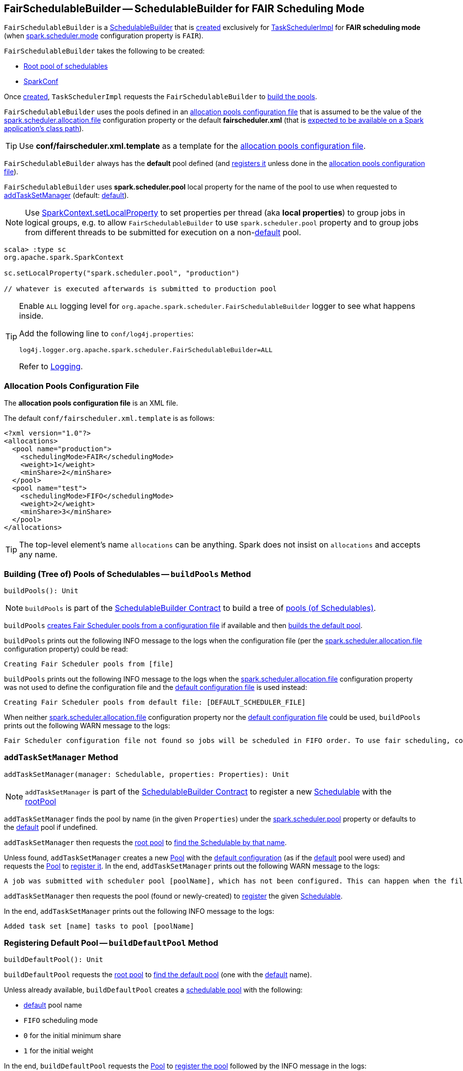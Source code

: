 == [[FairSchedulableBuilder]] FairSchedulableBuilder -- SchedulableBuilder for FAIR Scheduling Mode

`FairSchedulableBuilder` is a <<spark-scheduler-SchedulableBuilder.adoc#, SchedulableBuilder>> that is <<creating-instance, created>> exclusively for <<spark-TaskSchedulerImpl.adoc#, TaskSchedulerImpl>> for *FAIR scheduling mode* (when <<spark-configuration-properties.adoc#spark.scheduler.mode, spark.scheduler.mode>> configuration property is `FAIR`).

[[creating-instance]]
`FairSchedulableBuilder` takes the following to be created:

* [[rootPool]] <<spark-Schedulable-Pool.adoc#, Root pool of schedulables>>
* [[conf]] <<spark-SparkConf.adoc#, SparkConf>>

Once <<creating-instance, created>>, `TaskSchedulerImpl` requests the `FairSchedulableBuilder` to <<buildPools, build the pools>>.

[[DEFAULT_SCHEDULER_FILE]]
`FairSchedulableBuilder` uses the pools defined in an <<allocations-file, allocation pools configuration file>> that is assumed to be the value of the <<spark-configuration-properties.adoc#spark.scheduler.allocation.file, spark.scheduler.allocation.file>> configuration property or the default *fairscheduler.xml* (that is <<buildPools, expected to be available on a Spark application's class path>>).

TIP: Use *conf/fairscheduler.xml.template* as a template for the <<allocations-file, allocation pools configuration file>>.

[[DEFAULT_POOL_NAME]]
`FairSchedulableBuilder` always has the *default* pool defined (and <<buildDefaultPool, registers it>> unless done in the <<allocations-file, allocation pools configuration file>>).

[[FAIR_SCHEDULER_PROPERTIES]]
[[spark.scheduler.pool]]
`FairSchedulableBuilder` uses *spark.scheduler.pool* local property for the name of the pool to use when requested to <<addTaskSetManager, addTaskSetManager>> (default: <<DEFAULT_POOL_NAME, default>>).

NOTE: Use link:spark-sparkcontext-local-properties.adoc#setLocalProperty[SparkContext.setLocalProperty] to set properties per thread (aka *local properties*) to group jobs in logical groups, e.g. to allow `FairSchedulableBuilder` to use `spark.scheduler.pool` property and to group jobs from different threads to be submitted for execution on a non-<<DEFAULT_POOL_NAME, default>> pool.

[source, scala]
----
scala> :type sc
org.apache.spark.SparkContext

sc.setLocalProperty("spark.scheduler.pool", "production")

// whatever is executed afterwards is submitted to production pool
----

[[logging]]
[TIP]
====
Enable `ALL` logging level for `org.apache.spark.scheduler.FairSchedulableBuilder` logger to see what happens inside.

Add the following line to `conf/log4j.properties`:

```
log4j.logger.org.apache.spark.scheduler.FairSchedulableBuilder=ALL
```

Refer to <<spark-logging.adoc#, Logging>>.
====

=== [[allocations-file]] Allocation Pools Configuration File

The *allocation pools configuration file* is an XML file.

The default `conf/fairscheduler.xml.template` is as follows:

[source, xml]
----
<?xml version="1.0"?>
<allocations>
  <pool name="production">
    <schedulingMode>FAIR</schedulingMode>
    <weight>1</weight>
    <minShare>2</minShare>
  </pool>
  <pool name="test">
    <schedulingMode>FIFO</schedulingMode>
    <weight>2</weight>
    <minShare>3</minShare>
  </pool>
</allocations>
----

TIP: The top-level element's name `allocations` can be anything. Spark does not insist on `allocations` and accepts any name.

=== [[buildPools]] Building (Tree of) Pools of Schedulables -- `buildPools` Method

[source, scala]
----
buildPools(): Unit
----

NOTE: `buildPools` is part of the <<spark-scheduler-SchedulableBuilder.adoc#buildPools, SchedulableBuilder Contract>> to build a tree of <<spark-Schedulable-Pool.adoc#, pools (of Schedulables)>>.

`buildPools` <<buildFairSchedulerPool, creates Fair Scheduler pools from a configuration file>> if available and then <<buildDefaultPool, builds the default pool>>.

`buildPools` prints out the following INFO message to the logs when the configuration file (per the <<spark-configuration-properties.adoc#spark.scheduler.allocation.file, spark.scheduler.allocation.file>> configuration property) could be read:

```
Creating Fair Scheduler pools from [file]
```

`buildPools` prints out the following INFO message to the logs when the <<spark-configuration-properties.adoc#spark.scheduler.allocation.file, spark.scheduler.allocation.file>> configuration property was not used to define the configuration file and the <<DEFAULT_SCHEDULER_FILE, default configuration file>> is used instead:

```
Creating Fair Scheduler pools from default file: [DEFAULT_SCHEDULER_FILE]
```

When neither <<spark-configuration-properties.adoc#spark.scheduler.allocation.file, spark.scheduler.allocation.file>> configuration property nor the <<DEFAULT_SCHEDULER_FILE, default configuration file>> could be used, `buildPools` prints out the following WARN message to the logs:

```
Fair Scheduler configuration file not found so jobs will be scheduled in FIFO order. To use fair scheduling, configure pools in [DEFAULT_SCHEDULER_FILE] or set spark.scheduler.allocation.file to a file that contains the configuration.
```

=== [[addTaskSetManager]] `addTaskSetManager` Method

[source, scala]
----
addTaskSetManager(manager: Schedulable, properties: Properties): Unit
----

NOTE: `addTaskSetManager` is part of the <<spark-scheduler-SchedulableBuilder.adoc#addTaskSetManager, SchedulableBuilder Contract>> to register a new <<spark-taskscheduler-Schedulable.adoc#, Schedulable>> with the <<rootPool, rootPool>>

`addTaskSetManager` finds the pool by name (in the given `Properties`) under the <<FAIR_SCHEDULER_PROPERTIES, spark.scheduler.pool>> property or defaults to the <<DEFAULT_POOL_NAME, default>> pool if undefined.

`addTaskSetManager` then requests the <<rootPool, root pool>> to <<spark-Schedulable-Pool.adoc#getSchedulableByName, find the Schedulable by that name>>.

Unless found, `addTaskSetManager` creates a new <<spark-Schedulable-Pool.adoc#, Pool>> with the <<buildDefaultPool, default configuration>> (as if the <<DEFAULT_POOL_NAME, default>> pool were used) and requests the <<rootPool, Pool>> to <<spark-Schedulable-Pool.adoc#addSchedulable, register it>>. In the end, `addTaskSetManager` prints out the following WARN message to the logs:

```
A job was submitted with scheduler pool [poolName], which has not been configured. This can happen when the file that pools are read from isn't set, or when that file doesn't contain [poolName]. Created [poolName] with default configuration (schedulingMode: [mode], minShare: [minShare], weight: [weight])
```

`addTaskSetManager` then requests the pool (found or newly-created) to <<spark-Schedulable-Pool.adoc#addSchedulable, register>> the given <<spark-taskscheduler-Schedulable.adoc#, Schedulable>>.

In the end, `addTaskSetManager` prints out the following INFO message to the logs:

```
Added task set [name] tasks to pool [poolName]
```

=== [[buildDefaultPool]] Registering Default Pool -- `buildDefaultPool` Method

[source, scala]
----
buildDefaultPool(): Unit
----

`buildDefaultPool` requests the <<rootPool, root pool>> to <<getSchedulableByName, find the default pool>> (one with the <<DEFAULT_POOL_NAME, default>> name).

Unless already available, `buildDefaultPool` creates a <<spark-Schedulable-Pool.adoc#, schedulable pool>> with the following:

* <<DEFAULT_POOL_NAME, default>> pool name

* `FIFO` scheduling mode

* `0` for the initial minimum share

* `1` for the initial weight

In the end, `buildDefaultPool` requests the <<rootPool, Pool>> to <<spark-Schedulable-Pool.adoc#addSchedulable, register the pool>> followed by the INFO message in the logs:

```
Created default pool: [name], schedulingMode: [mode], minShare: [minShare], weight: [weight]
```

NOTE: `buildDefaultPool` is used exclusively when `FairSchedulableBuilder` is requested to <<buildPools, build the pools>>.

=== [[buildFairSchedulerPool]] Building Pools from XML Allocations File -- `buildFairSchedulerPool` Internal Method

[source, scala]
----
buildFairSchedulerPool(
  is: InputStream,
  fileName: String): Unit
----

`buildFairSchedulerPool` starts by loading the XML file from the given `InputStream`.

For every *pool* element, `buildFairSchedulerPool` creates a <<spark-Schedulable-Pool.adoc#, schedulable pool>> with the following:

* Pool name per *name* attribute

* Scheduling mode per *schedulingMode* element (case-insensitive with `FIFO` as the default)

* Initial minimum share per *minShare* element (default: `0`)

* Initial weight per *weight* element (default: `1`)

In the end, `buildFairSchedulerPool` requests the <<rootPool, Pool>> to <<spark-Schedulable-Pool.adoc#addSchedulable, register the pool>> followed by the INFO message in the logs:

```
Created pool: [name], schedulingMode: [mode], minShare: [minShare], weight: [weight]
```

NOTE: `buildFairSchedulerPool` is used exclusively when `FairSchedulableBuilder` is requested to <<buildPools, build the pools>>.
